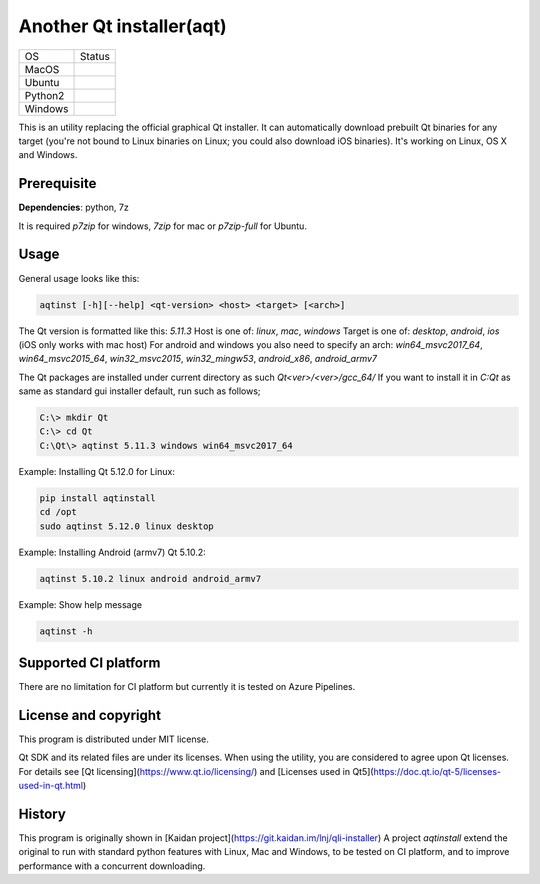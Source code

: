 Another Qt installer(aqt)
=========================

.. |macos| image:: https://dev.azure.com/miurahr/github/_apis/build/status/miurahr.aqtinstall?branchName=master&jobName=macOS
   :target: https://dev.azure.com/miurahr/github/_build/latest?definitionId=6&branchName=master
.. |ubuntu3| image:: https://dev.azure.com/miurahr/github/_apis/build/status/miurahr.aqtinstall?branchName=master&jobName=Ubuntu_1604_py3
   :target: https://dev.azure.com/miurahr/github/_build/latest?definitionId=6&branchName=master
.. |ubuntu2| image:: https://dev.azure.com/miurahr/github/_apis/build/status/miurahr.aqtinstall?branchName=master&jobName=Ubuntu_1604_py2
   :target: https://dev.azure.com/miurahr/github/_build/latest?definitionId=6&branchName=master
.. |windows| image:: https://dev.azure.com/miurahr/github/_apis/build/status/miurahr.aqtinstall?branchName=master&jobName=Windows
   :target: https://dev.azure.com/miurahr/github/_build/latest?definitionId=6&branchName=master

+-------------+-----------+
|  OS         | Status    |
+-------------+-----------+
| MacOS       | |macos|   |
+-------------+-----------+
| Ubuntu      | |ubuntu3| |
+-------------+-----------+
| Python2     | |ubuntu2| |
+-------------+-----------+
| Windows     | |windows| |
+-------------+-----------+

This is an utility replacing the official graphical Qt installer. It can
automatically download prebuilt Qt binaries for any target (you're not bound to
Linux binaries on Linux; you could also download iOS binaries).
It's working on Linux, OS X and Windows.

Prerequisite
------------

**Dependencies**: python, 7z

It is required `p7zip` for windows, `7zip` for mac or `p7zip-full` for Ubuntu.

Usage
-----

General usage looks like this:

.. code-block:: bash

    aqtinst [-h][--help] <qt-version> <host> <target> [<arch>]

The Qt version is formatted like this: `5.11.3`
Host is one of: `linux`, `mac`, `windows`  
Target is one of: `desktop`, `android`, `ios` (iOS only works with mac host)  
For android and windows you also need to specify an arch: `win64_msvc2017_64`,
`win64_msvc2015_64`, `win32_msvc2015`, `win32_mingw53`, `android_x86`,
`android_armv7`

The Qt packages are installed under current directory as such `Qt<ver>/<ver>/gcc_64/`
If you want to install it in `C:\Qt` as same as standard gui installer default,
run such as follows;


.. code-block:: bash

    C:\> mkdir Qt
    C:\> cd Qt
    C:\Qt\> aqtinst 5.11.3 windows win64_msvc2017_64


Example: Installing Qt 5.12.0 for Linux:

.. code-block:: bash

    pip install aqtinstall
    cd /opt
    sudo aqtinst 5.12.0 linux desktop


Example: Installing Android (armv7) Qt 5.10.2:

.. code-block:: bash

    aqtinst 5.10.2 linux android android_armv7

Example: Show help message

.. code-block:: bash

    aqtinst -h


Supported CI platform
---------------------

There are no limitation for CI platform but currently it is tested on Azure Pipelines.


License and copyright
---------------------

This program is distributed under MIT license.

Qt SDK and its related files are under its licenses. When using the utility, you are considered
to agree upon Qt licenses.
For details see [Qt licensing](https://www.qt.io/licensing/) and [Licenses used in Qt5](https://doc.qt.io/qt-5/licenses-used-in-qt.html)


History
-------

This program is originally shown in [Kaidan project](https://git.kaidan.im/lnj/qli-installer)
A project `aqtinstall` extend the original to run with standard python features with Linux, Mac and Windows,
to be tested on CI platform, and to improve performance with a concurrent downloading.
